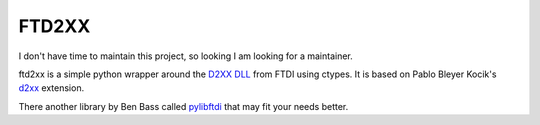 ======
FTD2XX
======

I don't have time to maintain this project, so looking I am looking for a maintainer. 

ftd2xx is a simple python wrapper around the `D2XX DLL`_ from FTDI using
ctypes. It is based on Pablo Bleyer Kocik's d2xx_ extension.

There another library by Ben Bass called pylibftdi_ that may fit your needs better.

.. _d2xx: http://bleyer.org/pyusb/
.. _pylibftdi: https://bitbucket.org/codedstructure/pylibftdi
.. _D2XX DLL: http://www.ftdichip.com/Drivers/D2XX.htm
